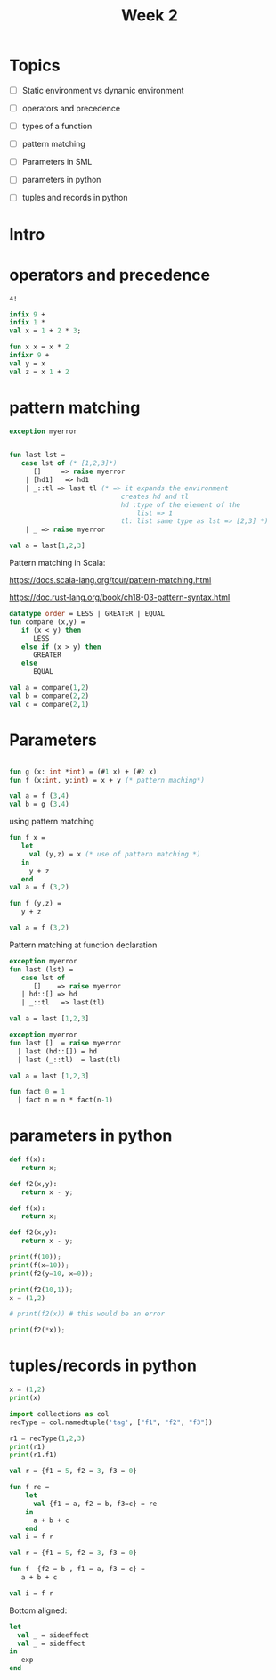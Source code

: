 #+STARTUP: showall
#+STARTUP: lognotestate
#+TAGS: research(r) uvic(u) today(y) todo(t) cooking(c)
#+SEQ_TODO: TODO(t) STARTED(s) DEFERRED(r) CANCELLED(c) | WAITING(w) DELEGATED(d) APPT(a) DONE(d)
#+DRAWERS: HIDDEN STATE
#+ARCHIVE: %s_done::
#+TITLE: Week 2
#+CATEGORY: 
#+PROPERTY: header-args:sql             :engine postgresql  :exports both :cmdline csc370
#+PROPERTY: header-args:sqlite          :db /path/to/db  :colnames yes
#+PROPERTY: header-args:C++             :results output :flags -std=c++17 -Wall --pedantic -Werror
#+PROPERTY: header-args:R               :results output  :colnames yes
#+PROPERTY :header-args:python          :results output  
#+OPTIONS: ^:nil

* Topics

  - [ ] Static environment vs dynamic environment

  - [ ] operators and precedence

  - [ ] types of a function

  - [ ] pattern matching 

  - [ ] Parameters in SML

  - [ ] parameters in python

  - [ ] tuples and records in python

* Intro


  

* operators and precedence

#+begin_src example
4!
#+end_src



#+begin_src sml
infix 9 +
infix 1 *
val x = 1 + 2 * 3;
#+end_src

#+RESULTS:
#+begin_example
infix 9 +
infix 1 *
val x = 9 : int
END
#+end_example

#+begin_src sml
fun x x = x * 2
infixr 9 + 
val y = x
val z = x 1 + 2
#+end_src

#+RESULTS:
#+begin_example
val x = fn : int -> int
infixr 9 +
val y = fn : int -> int
val z = 4 : int
END
#+end_example
   

* pattern matching

#+begin_src sml
exception myerror


fun last lst = 
   case lst of (* [1,2,3]*)
      []     => raise myerror
    | [hd1]   => hd1
    | _::tl => last tl (* => it expands the environment
                            creates hd and tl 
                            hd :type of the element of the 
                                list => 1
                            tl: list same type as lst => [2,3] *)
    | _ => raise myerror

val a = last[1,2,3]         
#+end_src

#+RESULTS:
#+begin_example
exception myerror
val last = fn : 'a list -> 'a
val a = 3 : int
END
#+end_example

Pattern matching in Scala:

https://docs.scala-lang.org/tour/pattern-matching.html

https://doc.rust-lang.org/book/ch18-03-pattern-syntax.html


#+begin_src sml
datatype order = LESS | GREATER | EQUAL
fun compare (x,y) = 
   if (x < y) then
      LESS
   else if (x > y) then
      GREATER
   else
      EQUAL

val a = compare(1,2)
val b = compare(2,2)
val c = compare(2,1)
#+end_src

#+RESULTS:
#+begin_example
datatype order = EQUAL | GREATER | LESS
val compare = fn : int * int -> order
val a = LESS : order
val b = EQUAL : order
val c = GREATER : order
END
#+end_example



* Parameters

#+begin_src sml

fun g (x: int *int) = (#1 x) + (#2 x)
fun f (x:int, y:int) = x + y (* pattern maching*)

val a = f (3,4)
val b = g (3,4)
#+end_src

#+RESULTS:
#+begin_example
val f = fn : int * int -> int
val g = fn : int * int -> int
val a = 7 : int
val b = 7 : int
END
#+end_example

using pattern matching

#+begin_src sml
fun f x =
   let
     val (y,z) = x (* use of pattern matching *)
   in
     y + z
   end
val a = f (3,2)
#+end_src

#+RESULTS:
#+begin_example
val f = fn : int * int -> int
val a = 5 : int
END
#+end_example



#+begin_src sml
fun f (y,z) =
   y + z

val a = f (3,2)
#+end_src

#+RESULTS:
#+begin_example
val f = fn : int * int -> int
val a = 5 : int
END
#+end_example

Pattern matching at function declaration

#+begin_src sml
exception myerror
fun last (lst) =
   case lst of
      []    => raise myerror
   | hd::[] => hd 
   | _::tl   => last(tl)

val a = last [1,2,3]
#+end_src

#+RESULTS:
#+begin_example
exception myerror
val last = fn : 'a list -> 'a
val a = 3 : int
END
#+end_example

#+begin_src sml
exception myerror
fun last []  = raise myerror
  | last (hd::[]) = hd 
  | last (_::tl)  = last(tl)

val a = last [1,2,3]
#+end_src

#+RESULTS:
#+begin_example
exception myerror
val last = fn : 'a list -> 'a
val a = 3 : int
END
#+end_example


#+begin_src sml
fun fact 0 = 1
  | fact n = n * fact(n-1)

#+end_src

#+RESULTS:
#+begin_example
val fact = fn : int -> int
END
#+end_example


* parameters in python


#+begin_src python :results output
def f(x):
   return x;

def f2(x,y):
   return x - y;

#+end_src

#+RESULTS:

#+begin_src python :results output
def f(x):
   return x;

def f2(x,y):
   return x - y;

print(f(10));
print(f(x=10));
print(f2(y=10, x=0));

print(f2(10,1));
x = (1,2)

# print(f2(x)) # this would be an error

print(f2(*x));

#+end_src

#+RESULTS:
#+begin_example
10
10
-10
9
-1
#+end_example

* tuples/records in python

#+begin_src python :results output
x = (1,2)
print(x)
#+end_src

#+RESULTS:
#+begin_example
(1, 2)
#+end_example

#+begin_src python :results output
import collections as col
recType = col.namedtuple('tag', ["f1", "f2", "f3"])

r1 = recType(1,2,3)
print(r1)
print(r1.f1)
#+end_src

#+RESULTS:
#+begin_example
tag(f1=1, f2=2, f3=3)
1
#+end_example

#+begin_src  sml
val r = {f1 = 5, f2 = 3, f3 = 0}

fun f re = 
    let
      val {f1 = a, f2 = b, f3=c} = re
    in
      a + b + c
    end
val i = f r

#+end_src

#+RESULTS:
#+begin_example
val r = {f1=5,f2=3,f3=0} : {f1:int, f2:int, f3:int}
val f = fn : {f1:int, f2:int, f3:int} -> int
val i = 8 : int
END
#+end_example


#+begin_src  sml
val r = {f1 = 5, f2 = 3, f3 = 0}

fun f  {f2 = b , f1 = a, f3 = c} = 
   a + b + c

val i = f r

#+end_src

#+RESULTS:
#+begin_example
val r = {f1=5,f2=3,f3=0} : {f1:int, f2:int, f3:int}
val f = fn : {f1:int, f2:int, f3:int} -> int
val i = 8 : int
END
#+end_example

Bottom aligned:


#+begin_src sml
let
  val _ = sideeffect
  val _ = sideffect
in
   exp
end
#+end_src
